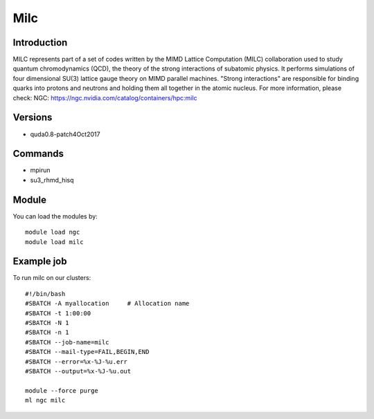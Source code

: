 .. _backbone-label:

Milc
==============================

Introduction
~~~~~~~~
MILC represents part of a set of codes written by the MIMD Lattice Computation (MILC) collaboration used to study quantum chromodynamics (QCD), the theory of the strong interactions of subatomic physics. It performs simulations of four dimensional SU(3) lattice gauge theory on MIMD parallel machines. "Strong interactions" are responsible for binding quarks into protons and neutrons and holding them all together in the atomic nucleus.
For more information, please check:
NGC: https://ngc.nvidia.com/catalog/containers/hpc:milc

Versions
~~~~~~~~
- quda0.8-patch4Oct2017

Commands
~~~~~~~
- mpirun
- su3_rhmd_hisq

Module
~~~~~~~~
You can load the modules by::

    module load ngc
    module load milc

Example job
~~~~~
To run milc on our clusters::

    #!/bin/bash
    #SBATCH -A myallocation     # Allocation name
    #SBATCH -t 1:00:00
    #SBATCH -N 1
    #SBATCH -n 1
    #SBATCH --job-name=milc
    #SBATCH --mail-type=FAIL,BEGIN,END
    #SBATCH --error=%x-%J-%u.err
    #SBATCH --output=%x-%J-%u.out

    module --force purge
    ml ngc milc

